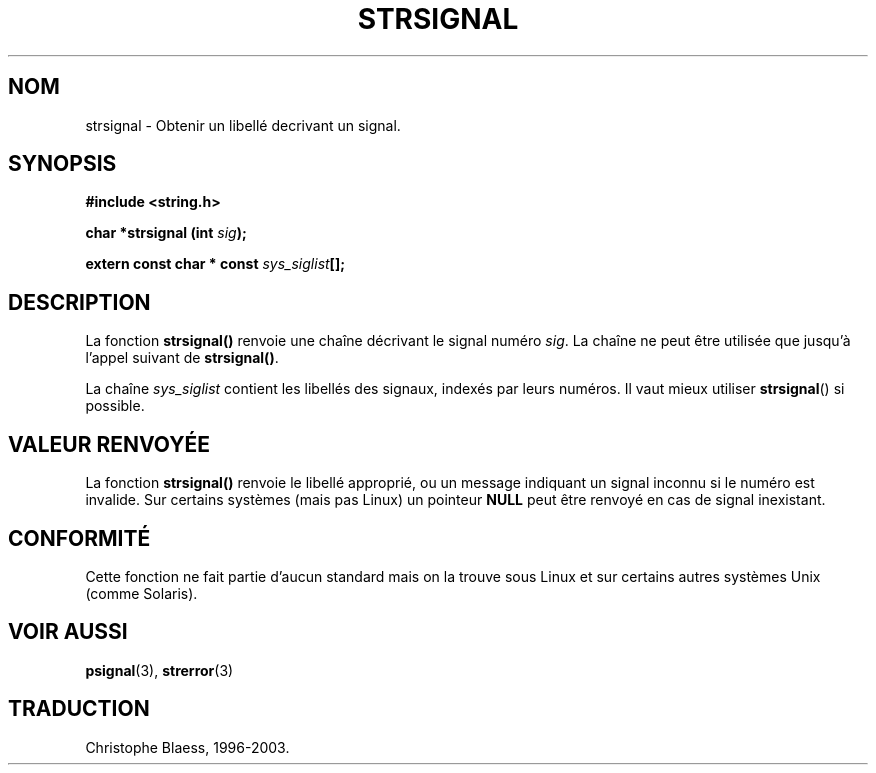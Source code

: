 .\" Copyright 1993 David Metcalfe (david@prism.demon.co.uk)
.\"
.\" Permission is granted to make and distribute verbatim copies of this
.\" manual provided the copyright notice and this permission notice are
.\" preserved on all copies.
.\"
.\" Permission is granted to copy and distribute modified versions of this
.\" manual under the conditions for verbatim copying, provided that the
.\" entire resulting derived work is distributed under the terms of a
.\" permission notice identical to this one
.\" 
.\" Since the Linux kernel and libraries are constantly changing, this
.\" manual page may be incorrect or out-of-date.  The author(s) assume no
.\" responsibility for errors or omissions, or for damages resulting from
.\" the use of the information contained herein.  The author(s) may not
.\" have taken the same level of care in the production of this manual,
.\" which is licensed free of charge, as they might when working
.\" professionally.
.\" 
.\" Formatted or processed versions of this manual, if unaccompanied by
.\" the source, must acknowledge the copyright and authors of this work.
.\"
.\" References consulted:
.\"     Linux libc source code
.\"     Lewine's _POSIX Programmer's Guide_ (O'Reilly & Associates, 1991)
.\"     386BSD man pages
.\" Modified Sat Jul 24 17:59:03 1993 by Rik Faith (faith@cs.unc.edu)
.\"
.\" Traduction 10/11/1996 par Christophe Blaess (ccb@club-internet.fr)
.\" MàJ 21/07/2003 LDP-1.56
.TH STRSIGNAL 3 "21 juillet 2003" LDP "Manuel du programmeur Linux"
.SH NOM
strsignal \- Obtenir un libellé decrivant un signal.
.SH SYNOPSIS
.nf
.B #include <string.h>
.sp
.BI "char *strsignal (int " sig );
.sp
.BI "extern const char * const " sys_siglist [];
.fi
.SH DESCRIPTION
La fonction \fBstrsignal()\fP renvoie une chaîne décrivant le signal
numéro \fIsig\fP.  La chaîne ne peut être utilisée que jusqu'à l'appel
suivant de \fBstrsignal()\fP.
.PP
La chaîne \fIsys_siglist\fP contient les libellés des signaux, indexés
par leurs numéros. Il vaut mieux utiliser \fBstrsignal\fP() si possible.
.SH "VALEUR RENVOYÉE"
La fonction \fBstrsignal()\fP renvoie le libellé approprié, ou un message
indiquant un signal inconnu si le numéro est invalide. Sur certains systèmes
(mais pas Linux) un pointeur \fBNULL\fP peut être renvoyé en cas de signal
inexistant.
.SH CONFORMITÉ
Cette fonction ne fait partie d'aucun standard mais on la trouve sous Linux
et sur certains autres systèmes Unix (comme Solaris).
.SH "VOIR AUSSI"
.BR psignal (3),
.BR strerror (3)
.SH TRADUCTION
Christophe Blaess, 1996-2003.
